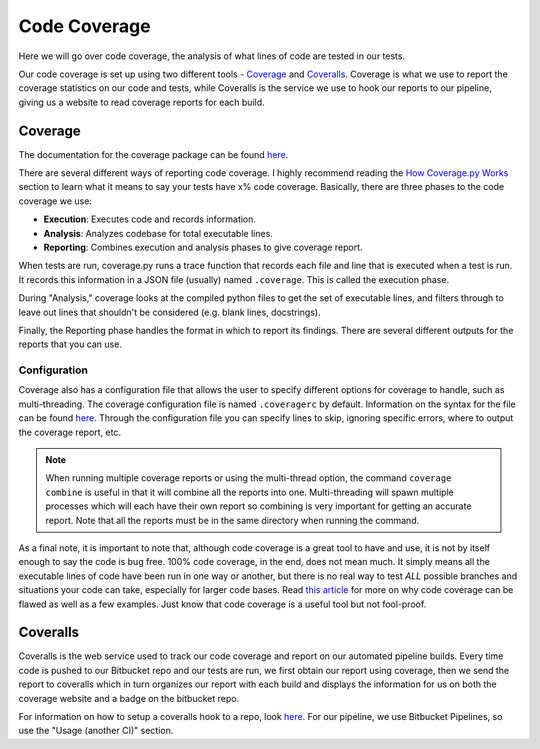 .. _coverage-label:

Code Coverage
=============
Here we will go over code coverage, the analysis of what lines of code are tested in our tests.

Our code coverage is set up using two different tools - `Coverage <https://coverage.readthedocs.io/en/coverage-4.3.4/>`__
and `Coveralls <https://coveralls.io/>`__. Coverage is what we use to report the coverage statistics on our code and
tests, while Coveralls is the service we use to hook our reports to our pipeline, giving us a website to read coverage reports for each build.

Coverage
--------
The documentation for the coverage package can be found `here <https://coverage.readthedocs.io/en/coverage-4.3.4/index.html>`__.

There are several different ways of reporting code coverage. I highly recommend reading the `How Coverage.py Works
<https://coverage.readthedocs.io/en/coverage-4.3.4/howitworks.html>`__ section to learn what it means to say your tests
have x% code coverage.
Basically, there are three phases to the code coverage we use:

* **Execution**: Executes code and records information.
* **Analysis**: Analyzes codebase for total executable lines.
* **Reporting**: Combines execution and analysis phases to give coverage report.

When tests are run, coverage.py runs a trace function that records each file and line that is executed when a test is
run. It records this information in a JSON file (usually) named ``.coverage``. This is called the execution phase.

During "Analysis," coverage looks at the compiled python files to get the set of executable lines, and filters through to
leave out lines that shouldn't be considered (e.g. blank lines, docstrings).

Finally, the Reporting phase handles the format in which to report its findings. There are several different outputs for the reports that you can use.

Configuration
^^^^^^^^^^^^^
Coverage also has a configuration file that allows the user to specify different options for coverage to handle, such as
multi-threading. The coverage configuration file is named ``.coveragerc`` by default. Information on the syntax for the
file can be found `here <https://coverage.readthedocs.io/en/coverage-4.3.4/config.html>`__. Through the configuration
file you can specify lines to skip, ignoring specific errors, where to output the coverage report, etc.

.. note::
    When running multiple coverage reports or using the multi-thread option, the command ``coverage combine`` is useful
    in that it will combine all the reports into one. Multi-threading will spawn multiple processes which will each
    have their own report so combining is very important for getting an accurate report. Note that all the reports must
    be in the same directory when running the command.


As a final note, it is important to note that, although code coverage is a great tool to have and use, it is not by itself
enough to say the code is bug free. 100% code coverage, in the end, does not mean much. It simply means all the executable
lines of code have been run in one way or another, but there is no real way to test `ALL` possible branches and situations
your code can take, especially for larger code bases. Read `this article <https://nedbatchelder.com/blog/200710/flaws_in_coverage_measurement.html>`__
for more on why code coverage can be flawed as well as a few examples. Just know that code coverage is a useful tool but
not fool-proof.


Coveralls
---------
Coveralls is the web service used to track our code coverage and report on our automated pipeline builds. Every time
code is pushed to our Bitbucket repo and our tests are run, we first obtain our report using coverage, then we send the
report to coveralls which in turn organizes our report with each build and displays the information for us on both the
coverage website and a badge on the bitbucket repo.

For information on how to setup a coveralls hook to a repo, look `here <https://github.com/coveralls-clients/coveralls-python>`__.
For our pipeline, we use Bitbucket Pipelines, so use the "Usage (another CI)" section.